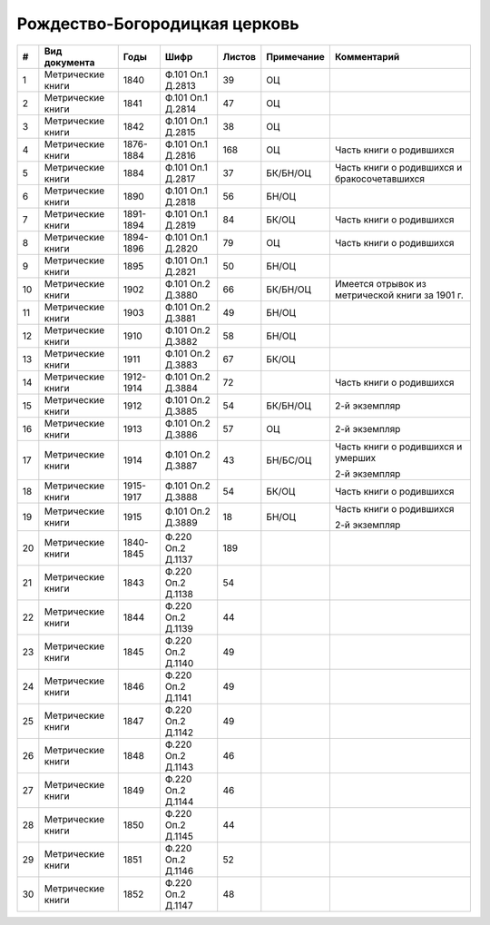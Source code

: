 
.. Church datasheet RST template
.. Autogenerated by cfp-sphinx.py

.. index:: Рождество-Богородицкая церковь

Рождество-Богородицкая церковь
==============================

.. list-table::
   :header-rows: 1

   * - #
     - Вид документа
     - Годы
     - Шифр
     - Листов
     - Примечание
     - Комментарий

   * - 1
     - Метрические книги
     - 1840
     - Ф.101 Оп.1 Д.2813
     - 39
     - ОЦ
     - 
   * - 2
     - Метрические книги
     - 1841
     - Ф.101 Оп.1 Д.2814
     - 47
     - ОЦ
     - 
   * - 3
     - Метрические книги
     - 1842
     - Ф.101 Оп.1 Д.2815
     - 38
     - ОЦ
     - 
   * - 4
     - Метрические книги
     - 1876-1884
     - Ф.101 Оп.1 Д.2816
     - 168
     - ОЦ
     - Часть книги о родившихся
   * - 5
     - Метрические книги
     - 1884
     - Ф.101 Оп.1 Д.2817
     - 37
     - БК/БН/ОЦ
     - Часть книги о родившихся и бракосочетавшихся
   * - 6
     - Метрические книги
     - 1890
     - Ф.101 Оп.1 Д.2818
     - 56
     - БН/ОЦ
     - 
   * - 7
     - Метрические книги
     - 1891-1894
     - Ф.101 Оп.1 Д.2819
     - 84
     - БК/ОЦ
     - Часть книги о родившихся
   * - 8
     - Метрические книги
     - 1894-1896
     - Ф.101 Оп.1 Д.2820
     - 79
     - ОЦ
     - Часть книги о родившихся
   * - 9
     - Метрические книги
     - 1895
     - Ф.101 Оп.1 Д.2821
     - 50
     - БН/ОЦ
     - 
   * - 10
     - Метрические книги
     - 1902
     - Ф.101 Оп.2 Д.3880
     - 66
     - БК/БН/ОЦ
     - Имеется отрывок из метрической книги за 1901 г.
   * - 11
     - Метрические книги
     - 1903
     - Ф.101 Оп.2 Д.3881
     - 49
     - БН/ОЦ
     - 
   * - 12
     - Метрические книги
     - 1910
     - Ф.101 Оп.2 Д.3882
     - 58
     - БН/ОЦ
     - 
   * - 13
     - Метрические книги
     - 1911
     - Ф.101 Оп.2 Д.3883
     - 67
     - БК/ОЦ
     - 
   * - 14
     - Метрические книги
     - 1912-1914
     - Ф.101 Оп.2 Д.3884
     - 72
     - 
     - Часть книги о родившихся
   * - 15
     - Метрические книги
     - 1912
     - Ф.101 Оп.2 Д.3885
     - 54
     - БК/БН/ОЦ
     - 2-й экземпляр
   * - 16
     - Метрические книги
     - 1913
     - Ф.101 Оп.2 Д.3886
     - 57
     - ОЦ
     - 2-й экземпляр
   * - 17
     - Метрические книги
     - 1914
     - Ф.101 Оп.2 Д.3887
     - 43
     - БН/БС/ОЦ
     - Часть книги о родившихся и умерших

       2-й экземпляр
   * - 18
     - Метрические книги
     - 1915-1917
     - Ф.101 Оп.2 Д.3888
     - 54
     - БК/ОЦ
     - Часть книги о родившихся
   * - 19
     - Метрические книги
     - 1915
     - Ф.101 Оп.2 Д.3889
     - 18
     - БН/ОЦ
     - Часть книги о родившихся 

       2-й экземпляр
   * - 20
     - Метрические книги
     - 1840-1845
     - Ф.220 Оп.2 Д.1137
     - 189
     - 
     - 
   * - 21
     - Метрические книги
     - 1843
     - Ф.220 Оп.2 Д.1138
     - 54
     - 
     - 
   * - 22
     - Метрические книги
     - 1844
     - Ф.220 Оп.2 Д.1139
     - 44
     - 
     - 
   * - 23
     - Метрические книги
     - 1845
     - Ф.220 Оп.2 Д.1140
     - 49
     - 
     - 
   * - 24
     - Метрические книги
     - 1846
     - Ф.220 Оп.2 Д.1141
     - 49
     - 
     - 
   * - 25
     - Метрические книги
     - 1847
     - Ф.220 Оп.2 Д.1142
     - 49
     - 
     - 
   * - 26
     - Метрические книги
     - 1848
     - Ф.220 Оп.2 Д.1143
     - 46
     - 
     - 
   * - 27
     - Метрические книги
     - 1849
     - Ф.220 Оп.2 Д.1144
     - 46
     - 
     - 
   * - 28
     - Метрические книги
     - 1850
     - Ф.220 Оп.2 Д.1145
     - 44
     - 
     - 
   * - 29
     - Метрические книги
     - 1851
     - Ф.220 Оп.2 Д.1146
     - 52
     - 
     - 
   * - 30
     - Метрические книги
     - 1852
     - Ф.220 Оп.2 Д.1147
     - 48
     - 
     - 


